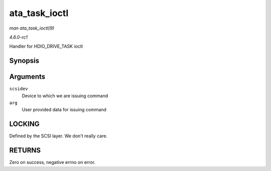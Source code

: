 
.. _API-ata-task-ioctl:

==============
ata_task_ioctl
==============

*man ata_task_ioctl(9)*

*4.6.0-rc1*

Handler for HDIO_DRIVE_TASK ioctl


Synopsis
========

.. c:function:: int ata_task_ioctl( struct scsi_device * scsidev, void __user * arg )

Arguments
=========

``scsidev``
    Device to which we are issuing command

``arg``
    User provided data for issuing command


LOCKING
=======

Defined by the SCSI layer. We don't really care.


RETURNS
=======

Zero on success, negative errno on error.
